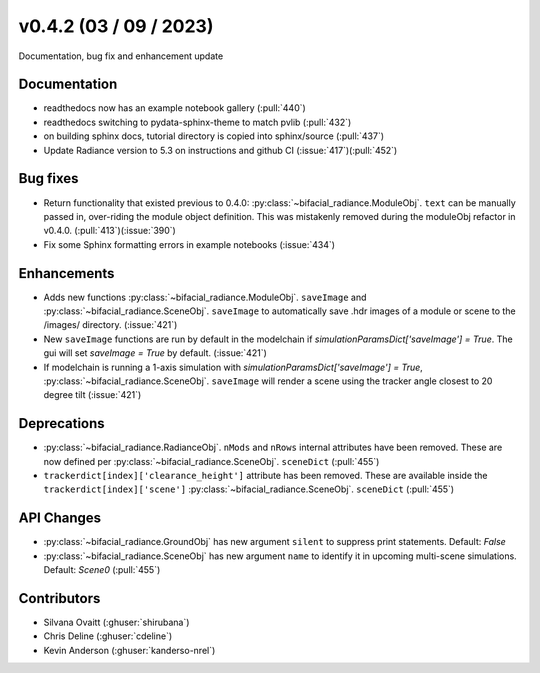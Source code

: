 .. _whatsnew_0420:

v0.4.2 (03 / 09 / 2023)
------------------------
Documentation, bug fix and enhancement update


Documentation
~~~~~~~~~~~~~~
* readthedocs now has an example notebook gallery  (:pull:`440`)
* readthedocs switching to pydata-sphinx-theme to match pvlib (:pull:`432`)
* on building sphinx docs, tutorial directory is copied into sphinx/source  (:pull:`437`)
* Update Radiance version to 5.3 on instructions and github CI  (:issue:`417`)(:pull:`452`)



Bug fixes
~~~~~~~~~
* Return functionality that existed previous to 0.4.0:  :py:class:`~bifacial_radiance.ModuleObj`. ``text`` can be manually passed in, over-riding the module object definition.  This was mistakenly removed during the moduleObj refactor in v0.4.0. (:pull:`413`)(:issue:`390`)
* Fix some Sphinx formatting errors in example notebooks  (:issue:`434`)


Enhancements
~~~~~~~~~~~~
* Adds new functions :py:class:`~bifacial_radiance.ModuleObj`. ``saveImage`` and :py:class:`~bifacial_radiance.SceneObj`. ``saveImage`` to automatically save .hdr images of a module or scene to the /images/ directory. (:issue:`421`) 
* New ``saveImage`` functions are run by default in the modelchain if `simulationParamsDict['saveImage'] = True`. The gui will set `saveImage = True` by default. (:issue:`421`)
* If modelchain is running a 1-axis simulation with `simulationParamsDict['saveImage'] = True`, :py:class:`~bifacial_radiance.SceneObj`. ``saveImage`` will render a scene using the tracker angle closest to 20 degree tilt (:issue:`421`) 

Deprecations
~~~~~~~~~~~~~~
*  :py:class:`~bifacial_radiance.RadianceObj`. ``nMods`` and ``nRows`` internal attributes have been removed. These are now defined per :py:class:`~bifacial_radiance.SceneObj`. ``sceneDict``  (:pull:`455`)
*  ``trackerdict[index]['clearance_height']`` attribute has been removed. These are available inside the ``trackerdict[index]['scene']``  :py:class:`~bifacial_radiance.SceneObj`. ``sceneDict``   (:pull:`455`)


API Changes
~~~~~~~~~~~~
*  :py:class:`~bifacial_radiance.GroundObj` has new argument ``silent`` to suppress print statements.  Default: `False` 
*  :py:class:`~bifacial_radiance.SceneObj` has new argument ``name`` to identify it in upcoming multi-scene simulations.  Default: `Scene0`  (:pull:`455`)







Contributors
~~~~~~~~~~~~
* Silvana Ovaitt (:ghuser:`shirubana`)
* Chris Deline (:ghuser:`cdeline`)
* Kevin Anderson (:ghuser:`kanderso-nrel`)
